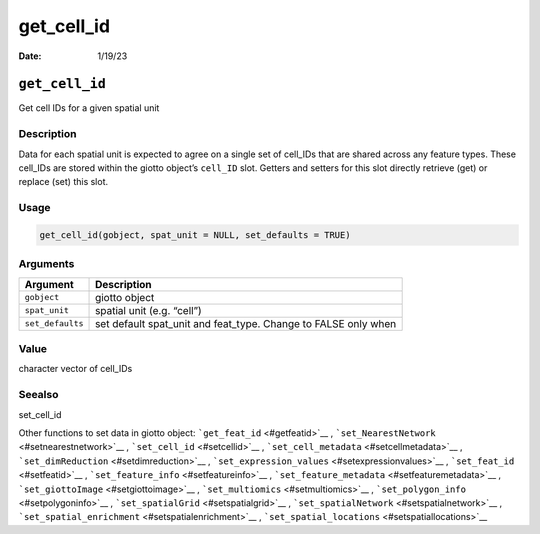 ===========
get_cell_id
===========

:Date: 1/19/23

``get_cell_id``
===============

Get cell IDs for a given spatial unit

Description
-----------

Data for each spatial unit is expected to agree on a single set of
cell_IDs that are shared across any feature types. These cell_IDs are
stored within the giotto object’s ``cell_ID`` slot. Getters and setters
for this slot directly retrieve (get) or replace (set) this slot.

Usage
-----

.. code:: r

   get_cell_id(gobject, spat_unit = NULL, set_defaults = TRUE)

Arguments
---------

+-------------------------------+--------------------------------------+
| Argument                      | Description                          |
+===============================+======================================+
| ``gobject``                   | giotto object                        |
+-------------------------------+--------------------------------------+
| ``spat_unit``                 | spatial unit (e.g. “cell”)           |
+-------------------------------+--------------------------------------+
| ``set_defaults``              | set default spat_unit and feat_type. |
|                               | Change to FALSE only when            |
+-------------------------------+--------------------------------------+

Value
-----

character vector of cell_IDs

Seealso
-------

set_cell_id

Other functions to set data in giotto object:
```get_feat_id`` <#getfeatid>`__ ,
```set_NearestNetwork`` <#setnearestnetwork>`__ ,
```set_cell_id`` <#setcellid>`__ ,
```set_cell_metadata`` <#setcellmetadata>`__ ,
```set_dimReduction`` <#setdimreduction>`__ ,
```set_expression_values`` <#setexpressionvalues>`__ ,
```set_feat_id`` <#setfeatid>`__ ,
```set_feature_info`` <#setfeatureinfo>`__ ,
```set_feature_metadata`` <#setfeaturemetadata>`__ ,
```set_giottoImage`` <#setgiottoimage>`__ ,
```set_multiomics`` <#setmultiomics>`__ ,
```set_polygon_info`` <#setpolygoninfo>`__ ,
```set_spatialGrid`` <#setspatialgrid>`__ ,
```set_spatialNetwork`` <#setspatialnetwork>`__ ,
```set_spatial_enrichment`` <#setspatialenrichment>`__ ,
```set_spatial_locations`` <#setspatiallocations>`__

